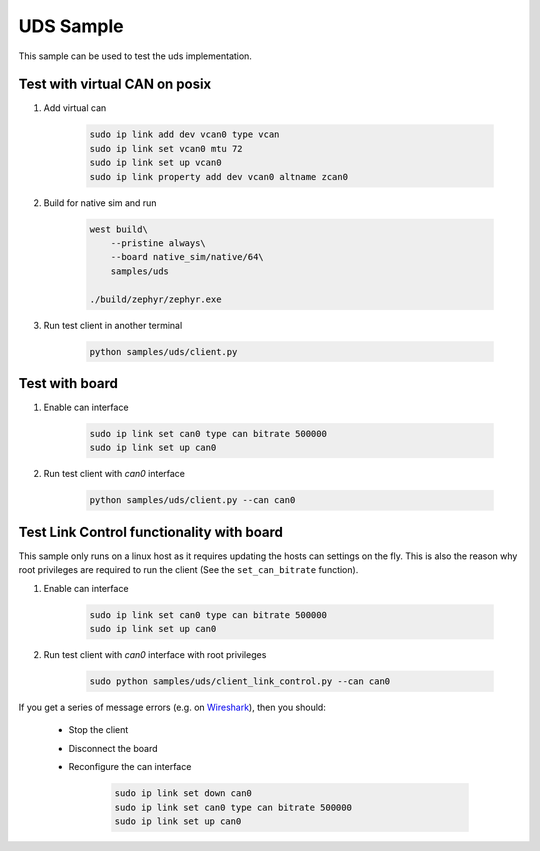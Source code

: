 .. _uds-sample:
   
UDS Sample
##########

This sample can be used to test the uds implementation.

Test with virtual CAN on posix
==============================

#. Add virtual can

    .. code-block:: bash

        sudo ip link add dev vcan0 type vcan
        sudo ip link set vcan0 mtu 72  
        sudo ip link set up vcan0
        sudo ip link property add dev vcan0 altname zcan0

#. Build for native sim and run

    .. code-block:: bash

        west build\
            --pristine always\
            --board native_sim/native/64\
            samples/uds

        ./build/zephyr/zephyr.exe

#. Run test client in another terminal

    .. code-block:: bash

        python samples/uds/client.py

Test with board
===============

#. Enable can interface

    .. code-block:: bash

        sudo ip link set can0 type can bitrate 500000
        sudo ip link set up can0

#. Run test client with *can0* interface

    .. code-block:: bash

        python samples/uds/client.py --can can0

Test Link Control functionality with board
==========================================

This sample only runs on a linux host as it requires updating the hosts can settings on the fly.
This is also the reason why root privileges are required to run the client
(See the ``set_can_bitrate`` function).


#. Enable can interface

    .. code-block:: bash

        sudo ip link set can0 type can bitrate 500000
        sudo ip link set up can0

#. Run test client with *can0* interface with root privileges

    .. code-block:: bash

        sudo python samples/uds/client_link_control.py --can can0

If you get a series of message errors (e.g. on `Wireshark <https://www.wireshark.org/>`_), then you should:

    - Stop the client

    - Disconnect the board

    - Reconfigure the can interface

        .. code-block:: bash

            sudo ip link set down can0
            sudo ip link set can0 type can bitrate 500000
            sudo ip link set up can0